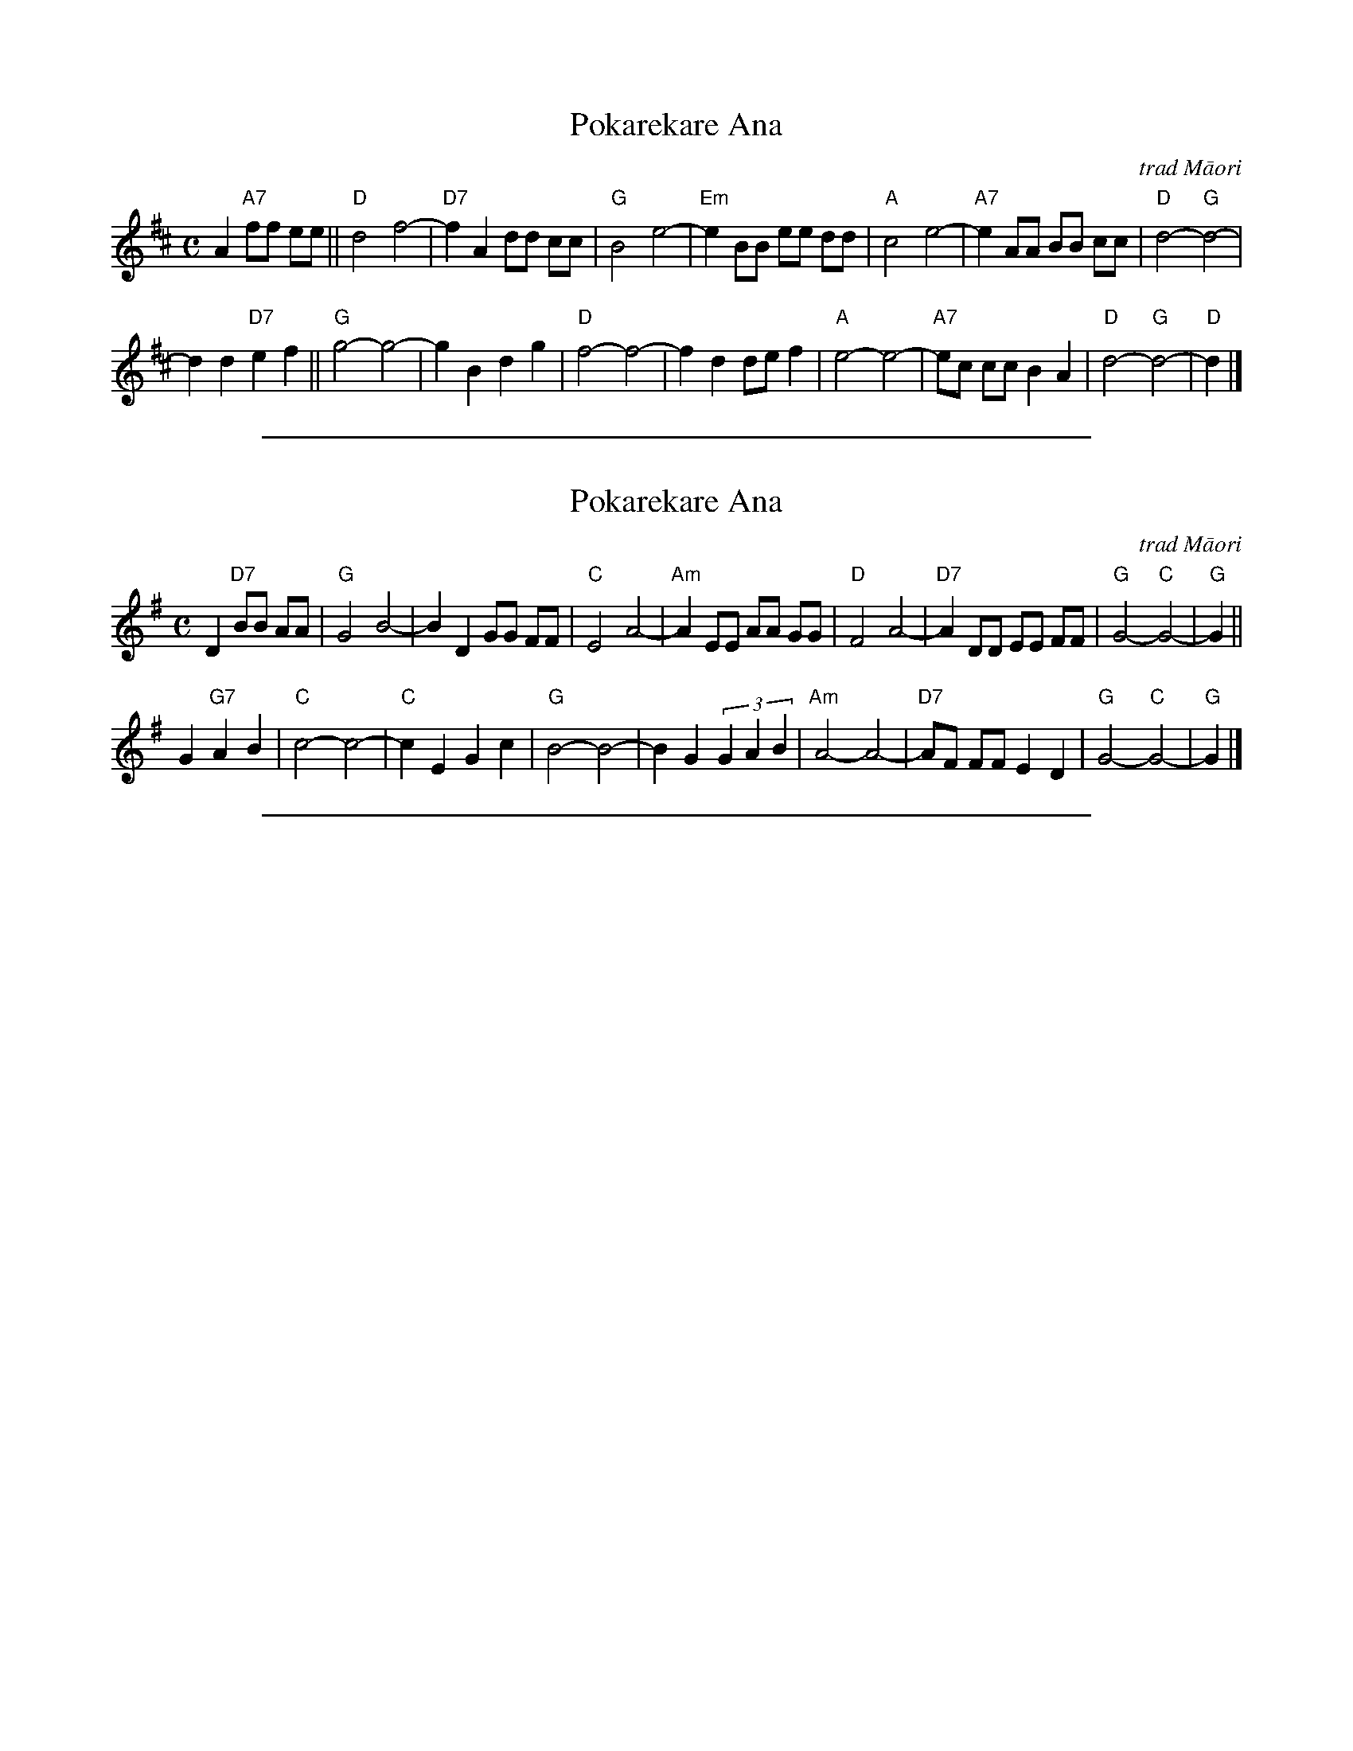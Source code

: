 
X: 1
T: Pokarekare Ana
O:trad M\=aori
M:C
L:1/8
F:http://crash.ihug.co.nz/~dexy/music/kiwi.abc 2009-11-29
K:D
A2  "A7"ff ee \
|| "D"d4 f4- | "D7"f2 A2 dd cc | "G"B4  e4- | "Em"e2 BB ee dd \
| "A"c4  e4- | "A7"e2 AA BB cc | "D"d4-"G"d4- |
d2 d2 "D7"e2 f2  \
|| "G"g4-g4- | g2 B2  d2 g2  | "D"f4-f4- | f2 d2 de f2  \
| "A"e4-e4- | "A7"ec cc B2 A2  | "D"d4-"G"d4- | "D"d2  |]

%%sep 5 1 500

X: 2
T: Pokarekare Ana
O:trad M\=aori
N:Paraire Tomoana published the words in 1921. The tune is older, composer unknown.
M:C
L:1/8
F:http://crash.ihug.co.nz/~dexy/music/kiwi.abc 2009-11-29
K:G
D2 "D7"BB AA \
| "G"G4  B4- |    B2 D2 GG FF | "C"E4    A4- |"Am"A2 EE AA GG \
| "D"F4  A4- |"D7"A2 DD EE FF | "G"G4-"C"G4- | "G"G2 ||
G2 "G7"A2 B2 \
| "C"c4- c4- | "C"c2 E2 G2 c2 | "G"B4-   B4- |    B2 G2 (3G2 A2 B2  \
|"Am"A4- A4- |"D7"AF FF E2 D2 | "G"G4-"C"G4- | "G"G2  |]

%%sep 5 1 500

X: 3
T: Pokarekare Ana
O:trad M\=aori
M:12/8
L:1/8
F:http://crash.ihug.co.nz/~dexy/music/kiwi.abc 2009-11-29
N:If sung to a man, replace hine ("girl") with tama ("lad").
N:And a woman might want to replace "Tuku atu taku r\=ingi" with "Tuku mai toku r\=ingi", You have sent your ring here.
K:D
A2-A "(A)"f2f e2e | "D"d6 f6- | f3 A2-A d2d c2c | "Em"B6 e6- |
w: 1.~P\=o-*ka-re-ka-re a-na_ ng\=a_ wa-i o Wa-ia-pu,
w: 2.~Tu-hi-tu-hi ta-ku re-ta,_ tu-ku a-tu ta-ku r\=i-ngi,
w: 3.~Wha-ti wha-ti ta-ku pe-ne,_ ka_ pa-u a-ku pe-pa,
w: 4.~E_ ko-re te a-ro-ha,_ e ma-ro-ke i te r\=a,_
| e3 B2B e2e d2-d | "A"c6 e6- | e3 A2-A B2B c2c | "D"d6-"(G)"d6- | "(D)"d3 |]
w: ~ whi-ti a-tu ko-e hi-ne_ ma-*ri-no a-na e.__
w: ~ Ki-a ki-te t\=o_ i-wi,_ ra-ru ra-ru a-na e.__
w: ~ Ko_ ta-ku a-*ro-ha,_ ma-u to-nu a-na e.__
w: ~ M\=a-*k\=u-*k\=u* to-nu i, a-ku- ro-i-ma-ta e.__
[| d3 "(D7)"e3 f3 | "G"g6-g6- | g3 B3 d3 g3 | "D"f6- f6- |
w: E hi-ne e__ ho-ki mai r\=a._
f3 d3 d2e2f2 | "A"e6-e6- | e2c c2c B3 A3 | "D"d6-"(G)"d6- | "(D)"d3 |]
w: * Ka ma-te a-hau__ i te a-ro-ha e.__
%
%W: P\=okarekare ana ng\=a wai o Waiapu,
%W: Whiti atu koe hine marino ana e.
%W:
%W: Chorus:
%W: E hine e hoki mai ra.
%W: Ka mate ahau I te aroha e.
%W:
%W: Tuhituhi taku reta tuku atu taku r\=ingi,
%W: Kia kite t\=o iwi raru raru ana e.
%W:
%W: Whati whati taku pene ka pau aku pepa,
%W: Ko taku aroha mau tonu ana e.
%W:
%W: E kore te aroha e maroke i te r\=a,
%W: M\=ak\=uk\=u tonu i aku roimata e.
%W:
W:Translation:
W:
W:   They are agitated the waters of Waiapu, But when you cross over girl they will be calm.
W:
W:   Chorus:
W:   Oh girl return to me, I could die of love for you.
W:
W:   I have written my letter I have sent my ring, so that your people can see that I am troubled.
W:
W:   My pen is shattered, I have no more paper But my love is still steadfast.
W:
W:   My love will never be dried by the sun, It will be forever moistened by my tears.
